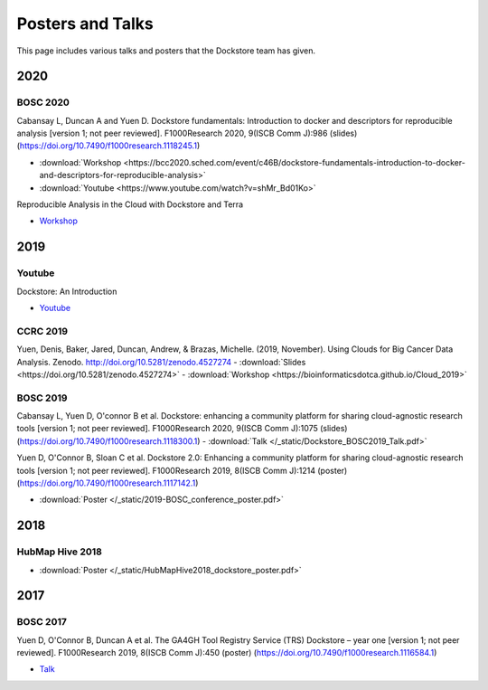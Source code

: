 Posters and Talks
=================

This page includes various talks and posters that the Dockstore team has given.

2020
----

BOSC 2020
^^^^^^^^^
Cabansay L, Duncan A and Yuen D. Dockstore fundamentals: Introduction to docker and descriptors for reproducible analysis [version 1; not peer reviewed]. F1000Research 2020, 9(ISCB Comm J):986 (slides) (https://doi.org/10.7490/f1000research.1118245.1)

- :download:`Workshop <https://bcc2020.sched.com/event/c46B/dockstore-fundamentals-introduction-to-docker-and-descriptors-for-reproducible-analysis>`
- :download:`Youtube <https://www.youtube.com/watch?v=shMr_Bd01Ko>`

Reproducible Analysis in the Cloud with Dockstore and Terra

- `Workshop <https://bcc2020.sched.com/event/c4pR/reproducible-analysis-in-the-cloud-with-dockstore-and-terra>`_


2019
----

Youtube
^^^^^^^

Dockstore: An Introduction

- `Youtube <https://www.youtube.com/watch?v=1JWOVGzzgMc>`_

CCRC 2019
^^^^^^^^^

Yuen, Denis, Baker, Jared, Duncan, Andrew, & Brazas, Michelle. (2019, November). Using Clouds for Big Cancer Data Analysis. Zenodo. http://doi.org/10.5281/zenodo.4527274
- :download:`Slides <https://doi.org/10.5281/zenodo.4527274>`
- :download:`Workshop <https://bioinformaticsdotca.github.io/Cloud_2019>`

BOSC 2019
^^^^^^^^^

Cabansay L, Yuen D, O'connor B et al. Dockstore: enhancing a community platform for sharing cloud-agnostic research tools [version 1; not peer reviewed]. F1000Research 2020, 9(ISCB Comm J):1075 (slides) (https://doi.org/10.7490/f1000research.1118300.1) 
- :download:`Talk </_static/Dockstore_BOSC2019_Talk.pdf>`

Yuen D, O'Connor B, Sloan C et al. Dockstore 2.0: Enhancing a community platform for sharing cloud-agnostic research tools [version 1; not peer reviewed]. F1000Research 2019, 8(ISCB Comm J):1214 (poster) (https://doi.org/10.7490/f1000research.1117142.1)

- :download:`Poster </_static/2019-BOSC_conference_poster.pdf>`

2018
----

HubMap Hive 2018
^^^^^^^^^^^^^^^^

- :download:`Poster </_static/HubMapHive2018_dockstore_poster.pdf>`

2017
----

BOSC 2017
^^^^^^^^^
Yuen D, O'Connor B, Duncan A et al. The GA4GH Tool Registry Service (TRS) Dockstore – year one [version 1; not peer reviewed]. F1000Research 2019, 8(ISCB Comm J):450 (poster) (https://doi.org/10.7490/f1000research.1116584.1)

- `Talk <https://www.youtube.com/watch?v=SuwONuO8LoA>`_

.. discourse::
    :topic_identifier: 1969
